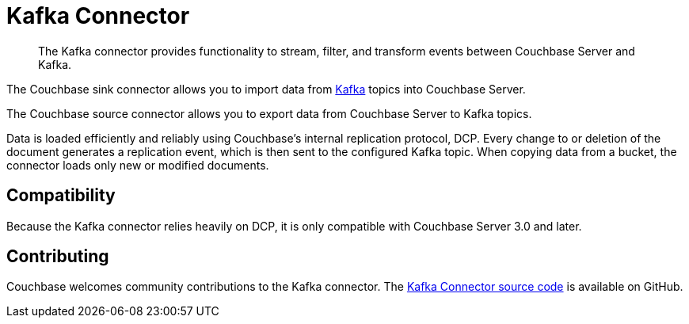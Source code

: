 [#kafka-3-intro]
= Kafka Connector

[abstract]
The Kafka connector provides functionality to stream, filter, and transform events between Couchbase Server and Kafka.

The Couchbase sink connector allows you to import data from https://kafka.apache.org[Kafka] topics into Couchbase Server.

The Couchbase source connector allows you to export data from Couchbase Server to Kafka topics.

Data is loaded efficiently and reliably using Couchbase's internal replication protocol, DCP.
Every change to or deletion of the document generates a replication event, which is then sent to the configured Kafka topic.
When copying data from a bucket, the connector loads only new or modified documents.

== Compatibility

Because the Kafka connector relies heavily on DCP, it is only compatible with Couchbase Server 3.0 and later.

== Contributing

Couchbase welcomes community contributions to the Kafka connector.
The https://github.com/couchbase/kafka-connect-couchbase[Kafka Connector source code] is available on GitHub.
